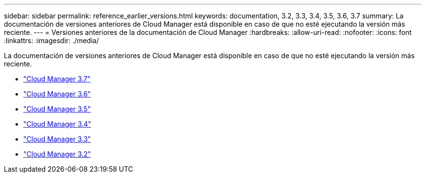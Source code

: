---
sidebar: sidebar 
permalink: reference_earlier_versions.html 
keywords: documentation, 3.2, 3.3, 3.4, 3.5, 3.6, 3.7 
summary: La documentación de versiones anteriores de Cloud Manager está disponible en caso de que no esté ejecutando la versión más reciente. 
---
= Versiones anteriores de la documentación de Cloud Manager
:hardbreaks:
:allow-uri-read: 
:nofooter: 
:icons: font
:linkattrs: 
:imagesdir: ./media/


[role="lead"]
La documentación de versiones anteriores de Cloud Manager está disponible en caso de que no esté ejecutando la versión más reciente.

* https://docs.netapp.com/us-en/occm37/["Cloud Manager 3.7"^]
* https://docs.netapp.com/us-en/occm36/["Cloud Manager 3.6"^]
* https://docs.netapp.com/us-en/occm35/["Cloud Manager 3.5"^]
* https://docs.netapp.com/us-en/occm34/["Cloud Manager 3.4"^]
* https://mysupport.netapp.com/documentation/docweb/index.html?productID=62509["Cloud Manager 3.3"^]
* https://mysupport.netapp.com/documentation/docweb/index.html?productID=62391["Cloud Manager 3.2"^]

